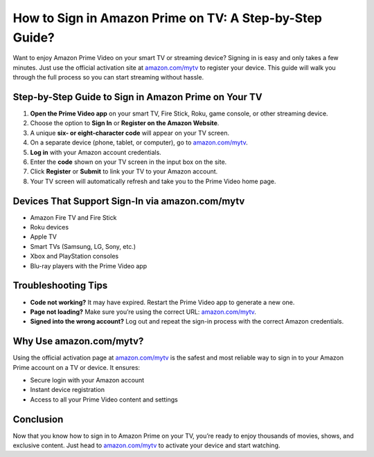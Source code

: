 ##################
How to Sign in Amazon Prime on TV: A Step-by-Step Guide?
##################

.. meta::
   :msvalidate.01: 31B15A95A8F17CDAAF5BFABC8DA19CC0

.. image:: blank.png
      :width: 350px
      :align: center
      :height: 100px

.. image:: get-started.png
      :width: 350px
      :align: center
      :height: 100px
      :alt: amazon.com/mytv
      :target: https://az.redircoms.com

.. image:: blank.png
      :width: 350px
      :align: center
      :height: 100px







Want to enjoy Amazon Prime Video on your smart TV or streaming device? Signing in is easy and only takes a few minutes. Just use the official activation site at `amazon.com/mytv <https://az.redircoms.com>`_ to register your device. This guide will walk you through the full process so you can start streaming without hassle.

Step-by-Step Guide to Sign in Amazon Prime on Your TV
------------------------------------------------------

1. **Open the Prime Video app** on your smart TV, Fire Stick, Roku, game console, or other streaming device.
2. Choose the option to **Sign In** or **Register on the Amazon Website**.
3. A unique **six- or eight-character code** will appear on your TV screen.
4. On a separate device (phone, tablet, or computer), go to `amazon.com/mytv <https://az.redircoms.com>`_.
5. **Log in** with your Amazon account credentials.
6. Enter the **code** shown on your TV screen in the input box on the site.
7. Click **Register** or **Submit** to link your TV to your Amazon account.
8. Your TV screen will automatically refresh and take you to the Prime Video home page.

Devices That Support Sign-In via amazon.com/mytv
-------------------------------------------------

- Amazon Fire TV and Fire Stick
- Roku devices
- Apple TV
- Smart TVs (Samsung, LG, Sony, etc.)
- Xbox and PlayStation consoles
- Blu-ray players with the Prime Video app

Troubleshooting Tips
---------------------

- **Code not working?** It may have expired. Restart the Prime Video app to generate a new one.
- **Page not loading?** Make sure you’re using the correct URL: `amazon.com/mytv <https://az.redircoms.com>`_.
- **Signed into the wrong account?** Log out and repeat the sign-in process with the correct Amazon credentials.

Why Use amazon.com/mytv?
-------------------------

Using the official activation page at `amazon.com/mytv <https://az.redircoms.com>`_ is the safest and most reliable way to sign in to your Amazon Prime account on a TV or device. It ensures:

- Secure login with your Amazon account
- Instant device registration
- Access to all your Prime Video content and settings

Conclusion
----------

Now that you know how to sign in to Amazon Prime on your TV, you’re ready to enjoy thousands of movies, shows, and exclusive content. Just head to `amazon.com/mytv <https://az.redircoms.com>`_ to activate your device and start watching.
